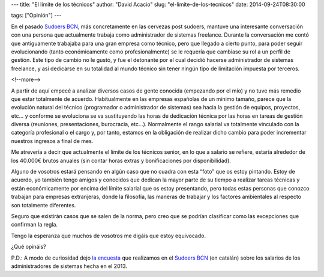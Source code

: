 ---
title: "El límite de los técnicos"
author: "David Acacio"
slug: "el-limite-de-los-tecnicos"
date: 2014-09-24T08:30:00

tags: ["Opinión"]
---

.. image:: /images/stop.jpg
   :width: 203
   :height: 172
   :alt: El límite de los técnicos
   :align: left

En el pasado `Sudoers BCN`_, más concretamente en las cervezas post sudoers, mantuve una interesante conversación con una persona que actualmente trabaja como administrador de sistemas freelance. Durante la conversación me contó que antiguamente trabajaba para una gran empresa como técnico, pero que llegado a cierto punto, para poder seguir evolucionando (tanto económicamente como profesionalmente) se le requería que cambiase su rol a un perfil de gestión. Este tipo de cambio no le gustó, y fue el detonante por el cual decidió hacerse administrador de sistemas freelance, y así dedicarse en su totalidad al mundo técnico sin tener ningún tipo de limitación impuesta por terceros.

<!--more-->


A partir de aquí empecé a analizar diversos casos de gente conocida (empezando por el mío) y no tuve más remedio que estar totalmente de acuerdo. Habitualmente en las empresas españolas de un mínimo tamaño, parece que la evolución natural del técnico (programador o administrador de sistemas) sea hacia la gestión de equipos, proyectos, etc… y conforme se evoluciona se va sustituyendo las horas de dedicación técnica por las horas en tareas de gestión diversa (reuniones, presentaciones, burocracia, etc…). Normalmente el rango salarial va totalmente vinculado con la categoría profesional o el cargo y, por tanto, estamos en la obligación de realizar dicho cambio para poder incrementar nuestros ingresos a final de mes.

Me atrevería a decir que actualmente el límite de los técnicos senior, en lo que a salario se refiere, estaría alrededor de los 40.000€ brutos anuales (sin contar horas extras y bonificaciones por disponibilidad). 

Alguno de vosotros estará pensando en algún caso que no cuadra con esta “foto” que os estoy pintando. Estoy de acuerdo, yo también tengo amigos y conocidos que dedican la mayor parte de su tiempo a realizar tareas técnicas y están económicamente por encima del límite salarial que os estoy presentando, pero todas estas personas que conozco trabajan para empresas extranjeras, donde la filosofía, las maneras de trabajar y los factores ambientales al respecto son totalmente diferentes. 

Seguro que existirán casos que se salen de la norma, pero creo que se podrían clasificar como las excepciones que confirman la regla.

Tengo la esperanza que muchos de vosotros me digáis que estoy equivocado.

¿Qué opináis? 

P.D.: A modo de curiosidad dejo `la encuesta`_ que realizamos en el `Sudoers BCN`_ (en catalán) sobre los salarios de los administradores de sistemas hecha en el 2013.

.. _`Sudoers BCN`: http://sudoers-barcelona.wikia.com/wiki/Sudoers_Barcelona_Wiki
.. _`la encuesta`: /images/Enquesta_salario.pdf

